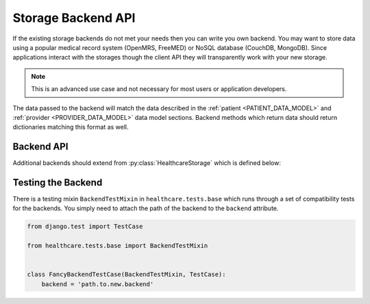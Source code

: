 Storage Backend API
====================================

If the existing storage backends do not met your needs then you can write you own backend.
You may want to store data using a popular medical record system (OpenMRS, FreeMED) or
NoSQL database (CouchDB, MongoDB). Since applications interact with the storages though
the client API they will transparently work with your new storage.

.. note::

    This is an advanced use case and not necessary for most users or application
    developers.

The data passed to the backend will match the data described in the
:ref:`patient <PATIENT_DATA_MODEL>` and :ref:`provider <PROVIDER_DATA_MODEL>` data
model sections. Backend methods which return data should return dictionaries matching
this format as well.


Backend API
------------------------------------

Additional backends should extend from :py:class:`HealthcareStorage` which is
defined below:

.. class:: HealthcareStorage()

    .. method:: get_patient(id)

        Patient data should be fetched for the given ``id`` and returned as a dictionary. If
        the patient does not exist this method should return ``None``.

    .. method:: create_patient(data)

        A patient record should be created for given set of ``data`` given as a dictionary.
        The newly created patient record should be returned as a dictionary.

    .. method:: update_patient(id, data)

        Patient data for the given ``id`` should be updated with the ``data`` dictionary. ``data``
        may not be a full set of the patient fields. This method should return ``True`` if a patient
        was found and updated and ``False`` otherwise.

    .. method:: delete_patient(id)

        Patient data for the given ``id`` should be deleted. This method should return ``True`` if a patient
        was found and deleted and ``False`` otherwise.

    .. method:: get_provider(id)

        Provider data should be fetched for the given ``id`` and returned as a dictionary. If
        the provider does not exist this method should return ``None``.

    .. method:: create_provider(data)

        A provider record should be created for given set of ``data`` given as a dictionary.
        The newly created provider record should be returned as a dictionary.

    .. method:: update_provider(id, data)

        Provider data for the given ``id`` should be updated with the ``data`` dictionary. ``data``
        may not be a full set of the provider fields. This method should return ``True`` if a provider
        was found and updated and ``False`` otherwise.

    .. method:: delete_provider(id)

        Provider data for the given ``id`` should be deleted. This method should return ``True`` if a
        provider was found and deleted and ``False`` otherwise.


Testing the Backend
------------------------------------

There is a testing mixin ``BackendTestMixin`` in ``healthcare.tests.base`` which
runs through a set of compatibility tests for the backends. You simply need to
attach the path of the backend to the ``backend`` attribute.

.. code-block:: python

    from django.test import TestCase

    from healthcare.tests.base import BackendTestMixin


    class FancyBackendTestCase(BackendTestMixin, TestCase):
        backend = 'path.to.new.backend'